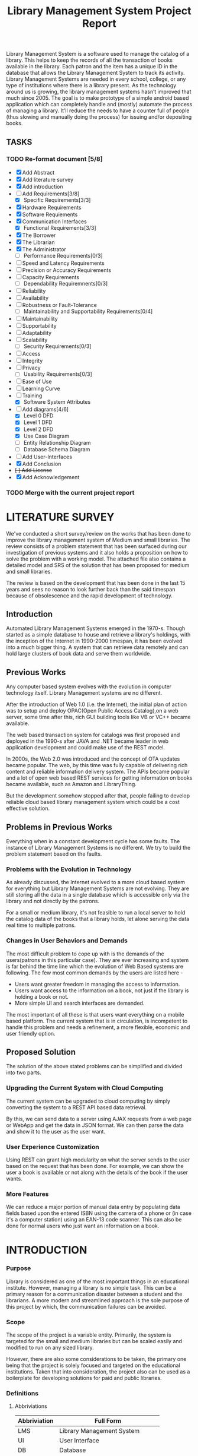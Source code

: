 #+TITLE: Library Management System Project Report
#+OPTIONS: toc:nil

#+BEGIN_ABSTRACT
Library Management System is a software used to manage the catalog of
a library. This helps to keep the records of all the transaction of
books available in the library. Each patron and the item has a unique
ID in the database that allows the Library Management System to track
its activity.  Library Management Systems are needed in every school,
college, or any type of institutions where there is a library
present. As the technology around us is growing, the library
management systems hasn’t improved that much since 2005. The goal is
to make prototype of a simple android based application which can
completely handle and (mostly) automate the process of managing a
library. It’ll reduce the needs to have a counter full of people (thus
slowing and manually doing the process) for issuing and/or depositing
books.
#+END_ABSTRACT
#+TOC: headlines 3

** TASKS
*** TODO Re-format document [5/8]
    SCHEDULED: <2018-04-26 Thu>
    - [X] Add Abstract
    - [X] Add literature survey
    - [X] Add introduction
    - [-] Add Requirements[3/8]
      - [X] Specific Requirements[3/3] 
	- [X] Hardware Requirements
	- [X] Software Requiements
	- [X] Communication Interfaces
      - [X] Functional Requirements[3/3]
	- [X] The Borrower
	- [X] The Librarian
	- [X] The Administrator
      - [ ] Performance Requirements[0/3]
	- [ ] Speed and Latency Requirements
	- [ ] Precision or Accuracy Requirements
	- [ ] Capacity Requirements
      - [ ] Dependability Requiremnents[0/3]
	- [ ] Reliability
	- [ ] Availability
	- [ ] Robustness or Fault-Tolerance
      - [ ] Maintainability and Supportability Requirements[0/4]
	- [ ] Maintainability
	- [ ] Supportability
	- [ ] Adaptability
	- [ ] Scalability
      - [ ] Security Requirements[0/3]
	- [ ] Access
	- [ ] Integrity
	- [ ] Privacy
      - [ ] Usability Requirements[0/3]
	- [ ] Ease of Use
	- [ ] Learning Curve
	- [ ] Training
      - [X] Software System Attributes
    - [-] Add diagrams[4/6]
      - [X] Level 0 DFD
      - [X] Level 1 DFD
      - [X] Level 2 DFD
      - [X] Use Case Diagram
      - [ ] Entity Relationship Diagram
      - [ ] Database Schema Diagram
    - [ ] Add User-Interfaces
    - [X] Add Conclusion
    - +[ ] Add License+
    - [X] Add Acknowledgement
*** TODO Merge with the current project report
    SCHEDULED: <2018-04-02 Mon>

* LITERATURE SURVEY
We've conducted a short survey/review on the works that has been done
to improve the library management system of Medium and small
libraries. The review consists of a problem statement that has been
surfaced during our investigation of previous systems and it also
holds a proposition on how to solve the problem with a working
model. The attached file also contains a detailed model and SRS of the
solution that has been proposed for medium and small libraries.
	
The review is based on the development that has been done in the last
15 years and sees no reason to look further back than the said
timespan because of obsolescence and the rapid development of
technology.

** Introduction
Automated Library Management Systems emerged in the 1970-s. Though
started as a simple database to house and retrieve a library's
holdings, with the inception of the Internet in 1990-2000 timespan, it
has been evolved into a much bigger thing. A system that can retrieve
data remotely and can hold large clusters of book data and serve them
worldwide.
** Previous Works
Any computer based system evolves with the evolution in computer
technology itself. Library Management systems are no different.

After the introduction of Web 1.0 (i.e. the Internet), the initial
plan of action was to setup and deploy OPAC(Open Public Access
Catalog),on a web server, some time after this, rich GUI building
tools like VB or VC++ became available.
	
The web based transaction system for catalogs was first proposed and
deployed in the 1990-s after JAVA and .NET became leader in web
application development and could make use of the REST model.
	
In 2000s, the Web 2.0 was introduced and the concept of OTA updates
became popular. The web, by this time was fully capable of delivering
rich content and reliable information delivery system. The APIs became
popular and a lot of open web based REST services for getting
information on books became available, such as Amazon and
LibraryThing.
	
But the development somehow stopped after that, people failing to
develop reliable cloud based library management system which could be
a cost effective solution.

** Problems in Previous Works
Everything when in a constant development cycle has some faults. The
instance of Library Management Systems is no different. We try to
build the problem statement based on the faults.

*** Problems with the Evolution in Technology
As already discussed, the Internet evolved to a more cloud based
system for everything but Library Management Systems are not
evolving. They are still storing all the data in a single database
which is accessible only via the library and not directly by the
patrons.
	
For a small or medium library, it's not feasible to run a local server
to hold the catalog data of the books that a library holds, let alone
serving the data real time to multiple patrons.

*** Changes in User Behaviors and Demands
The most difficult problem to cope up with is the demands of the
users(patrons in this particular case). They are ever increasing and
system is far behind the time line which the evolution of Web Based
systems are following. The few most common demands by the users are
listed here -
    - Users want greater freedom in managing the access to information.
	- Users want access to the information on a book, not just if
          the library is holding a book or not.
	- More simple UI and search interfaces are demanded.

The most important of all these is that users want everything on a
mobile based platform. The current system that is in circulation, is
incompetent to handle this problem and needs a refinement, a more
flexible, economic and user friendly option.

** Proposed Solution
The solution of the above stated problems can be simplified
and divided into two parts.

*** Upgrading the Current System with Cloud Computing
The current system can be upgraded to cloud computing by simply
converting the system to a REST API based data retrieval.
	
By this, we can send data to a server using AJAX requests from a web
page or WebApp and get the data in JSON format. We can then parse the
data and show it to the user as the user want.

*** User Experience Customization
Using REST can grant high modularity on what
the server sends to the user based on the request that has been
done. For example, we can show the user a book is available or not
along with the details of the book if the user wants.

*** More Features
We can reduce a major portion of manual data entry by populating data
fields based upon the entered ISBN using the camera of a phone or (in
case it's a computer station) using an EAN-13 code scanner. This can
also be done for normal users who just want an information on a book.

* INTRODUCTION
*** Purpose
Library is considered as one of the most important things in an
educational institute. However, managing a library is no simple
task. This can be a primary reason for a communication disaster
between a student and the librarians. A more modern and streamlined
approach is the sole purpose of this project by which, the
communication failures can be avoided.

*** Scope
The scope of the project is a variable entity. Primarily, the system
is targeted for the small and medium libraries but can be scaled
easily and modified to run on any sized library.

However, there are also some considerations to be taken, the primary
one being that the project is solely focused and targeted on the
educational institutions. Taken that into consideration, the project
also can be used as a boilerplate for developing solutions for paid
and public libraries.

*** Definitions
**** Abbriviations
|--------------+-----------------------------------|
| Abbriviation | Full Form                         |
|--------------+-----------------------------------|
| LMS          | Library Management System         |
| UI           | User Interface                    |
| DB           | Database                          |
| API          | Application Programming Interface |
| REST         | Representational State Transfer   |
| CRUD         | Create, Read, Update and Delete   |
| MVC          | Model, View and Controller        |
| NIC          | Network Interface Card            |
|--------------+-----------------------------------|

**** Definitions
- Admin :: The administrator of the whole system. Controls mainly the
           backend and has unrestricted system access.
- User/Patron :: An user or *Patron* is an end-user of the library who
                 can issue a book from the library.
- Librarian :: Librarians are the people who uses the system for
               managing their work. As in, issuing and receiving a
               book back.

** Product Description
*** Product Description
The product is a Library Management System based on REST, CRUD and a
client-server standard MVC application model. Along with the Android
application, the product can also have a web based interface as in the
back-end of the application, there's an API that's controlling the
requests and responses to and from the server.

The API can also be adopted to use for developing the same application
for other platforms, namely /iOS, Windows Phone, Windows, Linux and
macOS/.

*** Product Functions
The product functions on a request and response model. The Application
(hereinafter referred to as /'the client'/) sends an HTTP request and
the server responses in according to it, sending back some data in
JSON for parsing in the client side. The client then parses the data
and generates a view for the user to see based on the data it
recieved. Primarily, there are three authentication levels. Admin,
Librarian and Student.

- Admin :: The admin is responsible for adding and removing librarians
           and also the managing the API.
- Librarian :: The librarian is responsible for adding and removing
               students and also managing books.
- Student :: The students can see the books that are in the library,
             see if the books are available or not and also the due
             date.

** Constraints
*** Constraints
There is virtually no constraint in terms of usability of the app in
different environments, from small to very large libraries. As it is
built on a semi modifiable API and a very scalable database, different
variables and queries can be added easily and the application can be
reprogrammed accordingly.

The only real constraint can be the server and database hardaware, but
with platforms like *Google Cloud Console* in play, the cost to
performance ration and constraint in hardware should not be a problem.

*** Dependencies
- Google Mobile Vision :: The Mobile Vision API provides a framework
     for finding objects in photos and video. The framework includes
     detectors, which locate and describe visual objects in images or
     video frames, and an event driven API that tracks the position of
     those objects in video. Currently, the Mobile Vision API includes
     face, barcode, and text detectors, which can be applied
     separately or together.
- Android SDK :: Android software development is the process by which
                 new applications are created for devices running the
                 Android operating system. Applications are usually
                 developed in Java (and/or Kotlin; or other such
                 option) programming language using the Android
                 software development kit (SDK), but other development
                 environments are also available, some such as Kotlin
                 support the exact same Android APIs (and bytecode),
                 while others such as Go have restricted API
                 access. All Java 7 language features are supported,
                 and some Java 8 language features (and additionally
                 some Java 9 code has been backported to work).
- Google Cloud Database :: It is a NoSQL database hosted at Google
     Cloud Servers with mirrors national and international to reduce
     data fetch and pushing latency. Also the service includes options
     for daily, weekly, monthly etc. plans for automated backup of the
     data.
- Google Crash Reporting :: Applications crash, period. Solving the
     bugs is a lengthy process when most of the users of the
     application are non-technical and (mostly) do not understand how
     to file a proper bug report. We have automated the crash
     reporting process through Google Cloud’s automated crash
     reporting service. Which, upon a crash of the applications,
     submit a logcat and steps to reproduce the crash to the
     developers.
- Google Storage :: Google storage provides a very useful API for
                    storing images in the cloud. It can be useful if
                    the scaled up application has a facility for
                    storage of book images when entering a book. Or
                    maybe directly fetching from Google Books API for
                    the available books.

*** Apportioning of Requirements
- Server Side :: Most of the work is done on the server side, so the
                 server side needs to be good according to the
                 requirement of the libary.
- Client Side :: On the other hand, the client side can have any
                 normal android phone and operate flawlessly.

* REQUIREMENTS
** Specific Requirements
*** Hardware Interfaces
1. Server Side :: Hardware requirements on the server side can be
                  considered as a variable. It can be changed to meet
                  the performance rating that is required. But the
                  bare minimum requirements are -
   - 1.4 GHz Single Core Processor (x64 Architecture)
   - 512MB of RAM
   - 60 GB of HDD (for OS) & 10 GB of free space (for application)
   - NIC (10/100 Mbps minimum)
2. Client Side :: The client side can use any Android phone. But the
                  phone should have -
   - At least 5.0 Megapixels Camera
   - Camera Flash
   - 1GB of RAM
   - 1.2 GHz Dual Core Processor

*** Software Requirements
1. Server Side :: The server should have -
   - Ubuntu 16.04 LTS or up.
   - NoSQL Server (MongoDB or Firebase)
   - Mail Server
   - UNIX DNS Manager (optional, for larger libraries)
   - Git (for automated updates)
   - OpenSSH (for remote administration)
2. Client Side :: The client side should have Android 6.0 + (vanilla
                  or almost vanilla OS is preferred)

*** Communication Interfaces
1. Server Side :: Minimum of Gigabit networking is required on the
                  server side to handle multiple requests and send
                  responses at the same time.
2. Client Side :: GSM HSPA+, Wi-Fi(bg/n/ac) or LTE is
                  required. Minimum speed of 4 Mbps.

** Functional Requirements
*** User Class 1 - The Borrower
**** Request
1. Login
2. View book details
3. View book availability
4. View borrowed book details / fine details
**** Response
1. Login success or failure.
2. Book details
3. Book availability
4. Borrowed book details / fine(if any)

*** User Class 2 - The Librarian
**** Request
1. Login
2. View book details
3. View book availability
4. Rent a book to a student.
5. Deposit a book from the student.
6. View borrowed book details / fine details.
7. Accept fine.

**** Response
1. Login success or failure.
2. Book details
3. Book availability
4. Book rent success (due-date)
5. Borrowed book details.
6. Fine acknowledgment.

*** User Class 3 - The Administrator
The administrator is the super user of the system. The admin can do
anything and modify the system in any way possible.

1. Can edit details of users of any level
2. Can add librarian
3. Have full access to the back-end and front-end of the system.

** Non Functional Requirements
*** Performance Requirements
**** Speed and Latency Requirements
**** Precision or Acccuracy Requirements
**** Capacity Requirements
The performance requirement should not be an issue as it is a scalable
system with the back end in the cloud.

For a small to medium sized library, small to medium subscription of
Google Cloud Platform are considerable but larger libraries with
bigger administrations require Enterprise Level Google Cloud Platform
with Linux Server OS. The application can run on Windows based
servers, but is not optimized for it.

The validation and all the checks for the constraints happen on the
server side and it's better to do so for preventing security exploits
to the system at the cost of a few milliseconds of loss in response
time.

*** Dependability Requirements
**** Reliability Requirements
**** Availability Requirements
**** Robustness or Fault-Tolerance Requirements

*** Maintainability and Supportability Requirements
**** Maintenance Requirements
**** Supportability Requirements
**** Adaptability Requirements
**** Scalability or Extensibility Requirements

*** Security Requirements
**** Access Requirements
**** Integrity Requirements
**** Privacy Requirements

*** Usability Requirements
**** Ease of Use
**** Learning Curve
**** Training Requirements

** Software System Attributes
- Availability :: Availability defines the proportion of time that the
                  system is functional and working. It can be measured
                  as a percentage of the total system downtime over a
                  predefined period. Availability will be affected by
                  system errors, infrastructure problems, malicious
                  attacks, and system load.
- Conceptual Integrity :: Conceptual integrity defines the consistency
     and coherence of the overall design. This includes the way that
     components or modules are designed, as well as factors such as
     coding style and variable naming.
- Interoperability :: Interoperability is the ability of a system or
     different systems to operate successfully by communicating and
     exchanging information with other external systems written and
     run by external parties. An interoperable system makes it easier
     to exchange and reuse information internally as well as
     externally.
- Maintainability :: Maintainability is the ability of the system to
     undergo changes with a degree of ease. These changes could impact
     components, services, features, and interfaces when adding or
     changing the functionality, fixing errors, and meeting new
     business requirements.
- Manageability :: Manageability defines how easy it is for system
                   administrators to manage the application, usually
                   through sufficient and useful instrumentation
                   exposed for use in monitoring systems and for
                   debugging and performance tuning.
- Reliability :: Reliability is the ability of a system to remain
                 operational over time. Reliability is measured as the
                 probability that a system will not fail to perform
                 its intended functions over a specified time
                 interval.
- Reusability :: Reusability defines the capability for components and
                 subsystems to be suitable for use in other
                 applications and in other scenarios. Reusability
                 minimizes the duplication of components and also the
                 implementation time.
- Scalability :: Scalability is ability of a system to either handle
                 increases in load without impact on the performance
                 of the system, or the ability to be readily enlarged.
- Security :: Security is the capability of a system to prevent
              malicious or accidental actions outside of the designed
              usage, and to prevent disclosure or loss of
              information. A secure system aims to protect assets and
              prevent unauthorized modification of information.
- Usability :: Usability defines how well the application meets the
               requirements of the user and consumer by being
               intuitive, easy to localize and globalize, providing
               good access for disabled users, and resulting in a good
               overall user experience.
* DESIGN
** System Design
*** Database Design
There are a few points to consider when designing and developing the
system.
1. Database :: The database should be normalized all the time. Maximum
               permissible redundancy should not be more than 10% at
               any instance.
2. Backups :: Backups should be designed in such a way that it should
              be easy enough to replace the corrupted back end with a
              most recently backed up on withing 15 mins without any
              failure.

*** Program Design

** User Interface Design
The Android user interface should follow the material design
guidelines provided by Google Inc.

* DIAGRAMS

#+CAPTION: Level 0 DFD
#+NAME: fig:level0dfd
[[./diagrams/level0dfd.png]]
#+CAPTION: Level 1 DFD
#+NAME: level1dfd
[[./diagrams/level1dfd.png]]
#+CAPTION: Level 2 DFD
#+NAME: level2dfd
[[./diagrams/level2dfd.png]]

#+CAPTION: Use Case Diagram
#+NAME: usecasediag
[[./diagrams/usecase.png]]

** Entity Relationship Diagram
*** TODO To be made anew
** Database Schema
*** TODO To be made anew from the JSON Structure
* CONCLUSION
This is a topic that has never been touched before by any one
developing systems for managing libraries. While the world is moving
towards a more mobile and cloud based approach, why library management
system should stick to the local database and application environment
that dates back to the 90's.  This approach of library management
system will solve problems like redundant information storage, loss of
information in case of a natural disaster and also ease of access for
the patrons of a library.

** Future Scope
1. Launching a platform independent system for reusing and using all the existing and future hardware.
2. A greater portability and scalability so that the application can be mended to suit any need that the client wants.
3. Developing a totally independent and open source API so that developers can easily use what we've developed and further improve that.

* ACKNOWLEDGEMENT
This project would not have been possible without the help of
Ms. Shalini Mitra, Asst. Prof., Dept. of IT, CIEM and Mr. Samir
Biswas, HOD, Dept. of IT, CIEM.

However, we also thank Rajkumar Pramanik of Hybriona Labs, Gujrat for
helping us when we were stuck in a loop of bad codes and ideas.

Finally I would like to extend my deepest gratitude to all the
teachers of the IT Department of CIEM without whose love, support and
understanding we could never have completed this project proposal.
